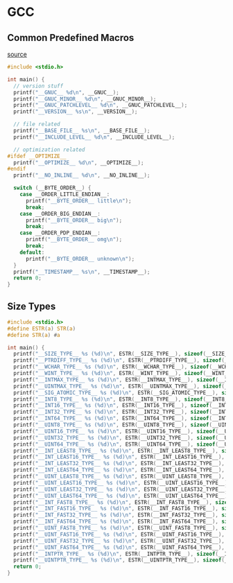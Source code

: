 * GCC
** Common Predefined Macros

[[https://gcc.gnu.org/onlinedocs/cpp/Common-Predefined-Macros.html][source]]

#+begin_src C :results verbatim
#include <stdio.h>

int main() {
  // version stuff
  printf("__GNUC__ %d\n", __GNUC__);
  printf("__GNUC_MINOR__ %d\n", __GNUC_MINOR__);
  printf("__GNUC_PATCHLEVEL__ %d\n", __GNUC_PATCHLEVEL__);
  printf("__VERSION__ %s\n", __VERSION__);

  // file related
  printf("__BASE_FILE__ %s\n", __BASE_FILE__);
  printf("__INCLUDE_LEVEL__ %d\n", __INCLUDE_LEVEL__);

  // optimization related
#ifdef __OPTIMIZE__
  printf("__OPTIMIZE__ %d\n", __OPTIMIZE__);
#endif
  printf("__NO_INLINE__ %d\n", __NO_INLINE__);

  switch (__BYTE_ORDER__) {
    case __ORDER_LITTLE_ENDIAN__:
      printf("__BYTE_ORDER__ little\n");
      break;
    case __ORDER_BIG_ENDIAN__:
      printf("__BYTE_ORDER__ big\n");
      break;
    case __ORDER_PDP_ENDIAN__:
      printf("__BYTE_ORDER__ omg\n");
      break;
    default:
      printf("__BYTE_ORDER__ unknown\n");
  }
  printf("__TIMESTAMP__ %s\n", __TIMESTAMP__);
  return 0;
}
#+end_src

#+RESULTS:
: __GNUC__ 4
: __GNUC_MINOR__ 8
: __GNUC_PATCHLEVEL__ 2
: __VERSION__ 4.8.2
: __BASE_FILE__ /tmp/babel-310IHh/C-src-310RYJ.c
: __INCLUDE_LEVEL__ 0
: __NO_INLINE__ 1
: __BYTE_ORDER__ little
: __TIMESTAMP__ Thu Apr 30 14:57:44 2015

** Size Types
#+begin_src C :results verbatim
#include <stdio.h>
#define ESTR(a) STR(a)
#define STR(a) #a

int main() {
  printf("__SIZE_TYPE__ %s (%d)\n", ESTR(__SIZE_TYPE__), sizeof(__SIZE_TYPE__));
  printf("__PTRDIFF_TYPE__ %s (%d)\n", ESTR(__PTRDIFF_TYPE__), sizeof(__PTRDIFF_TYPE__));
  printf("__WCHAR_TYPE__ %s (%d)\n", ESTR(__WCHAR_TYPE__), sizeof(__WCHAR_TYPE__));
  printf("__WINT_TYPE__ %s (%d)\n", ESTR(__WINT_TYPE__), sizeof(__WINT_TYPE__));
  printf("__INTMAX_TYPE__ %s (%d)\n", ESTR(__INTMAX_TYPE__), sizeof(__INTMAX_TYPE__));
  printf("__UINTMAX_TYPE__ %s (%d)\n", ESTR(__UINTMAX_TYPE__), sizeof(__UINTMAX_TYPE__));
  printf("__SIG_ATOMIC_TYPE__ %s (%d)\n", ESTR(__SIG_ATOMIC_TYPE__), sizeof(__SIG_ATOMIC_TYPE__));
  printf("__INT8_TYPE__ %s (%d)\n", ESTR(__INT8_TYPE__), sizeof(__INT8_TYPE__));
  printf("__INT16_TYPE__ %s (%d)\n", ESTR(__INT16_TYPE__), sizeof(__INT16_TYPE__));
  printf("__INT32_TYPE__ %s (%d)\n", ESTR(__INT32_TYPE__), sizeof(__INT32_TYPE__));
  printf("__INT64_TYPE__ %s (%d)\n", ESTR(__INT64_TYPE__), sizeof(__INT64_TYPE__));
  printf("__UINT8_TYPE__ %s (%d)\n", ESTR(__UINT8_TYPE__), sizeof(__UINT8_TYPE__));
  printf("__UINT16_TYPE__ %s (%d)\n", ESTR(__UINT16_TYPE__), sizeof(__UINT16_TYPE__));
  printf("__UINT32_TYPE__ %s (%d)\n", ESTR(__UINT32_TYPE__), sizeof(__UINT32_TYPE__));
  printf("__UINT64_TYPE__ %s (%d)\n", ESTR(__UINT64_TYPE__), sizeof(__UINT64_TYPE__));
  printf("__INT_LEAST8_TYPE__ %s (%d)\n", ESTR(__INT_LEAST8_TYPE__), sizeof(__INT_LEAST8_TYPE__));
  printf("__INT_LEAST16_TYPE__ %s (%d)\n", ESTR(__INT_LEAST16_TYPE__), sizeof(__INT_LEAST16_TYPE__));
  printf("__INT_LEAST32_TYPE__ %s (%d)\n", ESTR(__INT_LEAST32_TYPE__), sizeof(__INT_LEAST32_TYPE__));
  printf("__INT_LEAST64_TYPE__ %s (%d)\n", ESTR(__INT_LEAST64_TYPE__), sizeof(__INT_LEAST64_TYPE__));
  printf("__UINT_LEAST8_TYPE__ %s (%d)\n", ESTR(__UINT_LEAST8_TYPE__), sizeof(__UINT_LEAST8_TYPE__));
  printf("__UINT_LEAST16_TYPE__ %s (%d)\n", ESTR(__UINT_LEAST16_TYPE__), sizeof(__UINT_LEAST16_TYPE__));
  printf("__UINT_LEAST32_TYPE__ %s (%d)\n", ESTR(__UINT_LEAST32_TYPE__), sizeof(__UINT_LEAST32_TYPE__));
  printf("__UINT_LEAST64_TYPE__ %s (%d)\n", ESTR(__UINT_LEAST64_TYPE__), sizeof(__UINT_LEAST64_TYPE__));
  printf("__INT_FAST8_TYPE__ %s (%d)\n", ESTR(__INT_FAST8_TYPE__), sizeof(__INT_FAST8_TYPE__));
  printf("__INT_FAST16_TYPE__ %s (%d)\n", ESTR(__INT_FAST16_TYPE__), sizeof(__INT_FAST16_TYPE__));
  printf("__INT_FAST32_TYPE__ %s (%d)\n", ESTR(__INT_FAST32_TYPE__), sizeof(__INT_FAST32_TYPE__));
  printf("__INT_FAST64_TYPE__ %s (%d)\n", ESTR(__INT_FAST64_TYPE__), sizeof(__INT_FAST64_TYPE__));
  printf("__UINT_FAST8_TYPE__ %s (%d)\n", ESTR(__UINT_FAST8_TYPE__), sizeof(__UINT_FAST8_TYPE__));
  printf("__UINT_FAST16_TYPE__ %s (%d)\n", ESTR(__UINT_FAST16_TYPE__), sizeof(__UINT_FAST16_TYPE__));
  printf("__UINT_FAST32_TYPE__ %s (%d)\n", ESTR(__UINT_FAST32_TYPE__), sizeof(__UINT_FAST32_TYPE__));
  printf("__UINT_FAST64_TYPE__ %s (%d)\n", ESTR(__UINT_FAST64_TYPE__), sizeof(__UINT_FAST64_TYPE__));
  printf("__INTPTR_TYPE__ %s (%d)\n", ESTR(__INTPTR_TYPE__), sizeof(__INTPTR_TYPE__));
  printf("__UINTPTR_TYPE__ %s (%d)\n", ESTR(__UINTPTR_TYPE__), sizeof(__UINTPTR_TYPE__));
  return 0;
}
#+end_src

#+RESULTS:
#+begin_example
__SIZE_TYPE__ long unsigned int (8)
__PTRDIFF_TYPE__ long int (8)
__WCHAR_TYPE__ int (4)
__WINT_TYPE__ unsigned int (4)
__INTMAX_TYPE__ long int (8)
__UINTMAX_TYPE__ long unsigned int (8)
__SIG_ATOMIC_TYPE__ int (4)
__INT8_TYPE__ signed char (1)
__INT16_TYPE__ short int (2)
__INT32_TYPE__ int (4)
__INT64_TYPE__ long int (8)
__UINT8_TYPE__ unsigned char (1)
__UINT16_TYPE__ short unsigned int (2)
__UINT32_TYPE__ unsigned int (4)
__UINT64_TYPE__ long unsigned int (8)
__INT_LEAST8_TYPE__ signed char (1)
__INT_LEAST16_TYPE__ short int (2)
__INT_LEAST32_TYPE__ int (4)
__INT_LEAST64_TYPE__ long int (8)
__UINT_LEAST8_TYPE__ unsigned char (1)
__UINT_LEAST16_TYPE__ short unsigned int (2)
__UINT_LEAST32_TYPE__ unsigned int (4)
__UINT_LEAST64_TYPE__ long unsigned int (8)
__INT_FAST8_TYPE__ signed char (1)
__INT_FAST16_TYPE__ long int (8)
__INT_FAST32_TYPE__ long int (8)
__INT_FAST64_TYPE__ long int (8)
__UINT_FAST8_TYPE__ unsigned char (1)
__UINT_FAST16_TYPE__ long unsigned int (8)
__UINT_FAST32_TYPE__ long unsigned int (8)
__UINT_FAST64_TYPE__ long unsigned int (8)
__INTPTR_TYPE__ long int (8)
__UINTPTR_TYPE__ long unsigned int (8)
#+end_example
